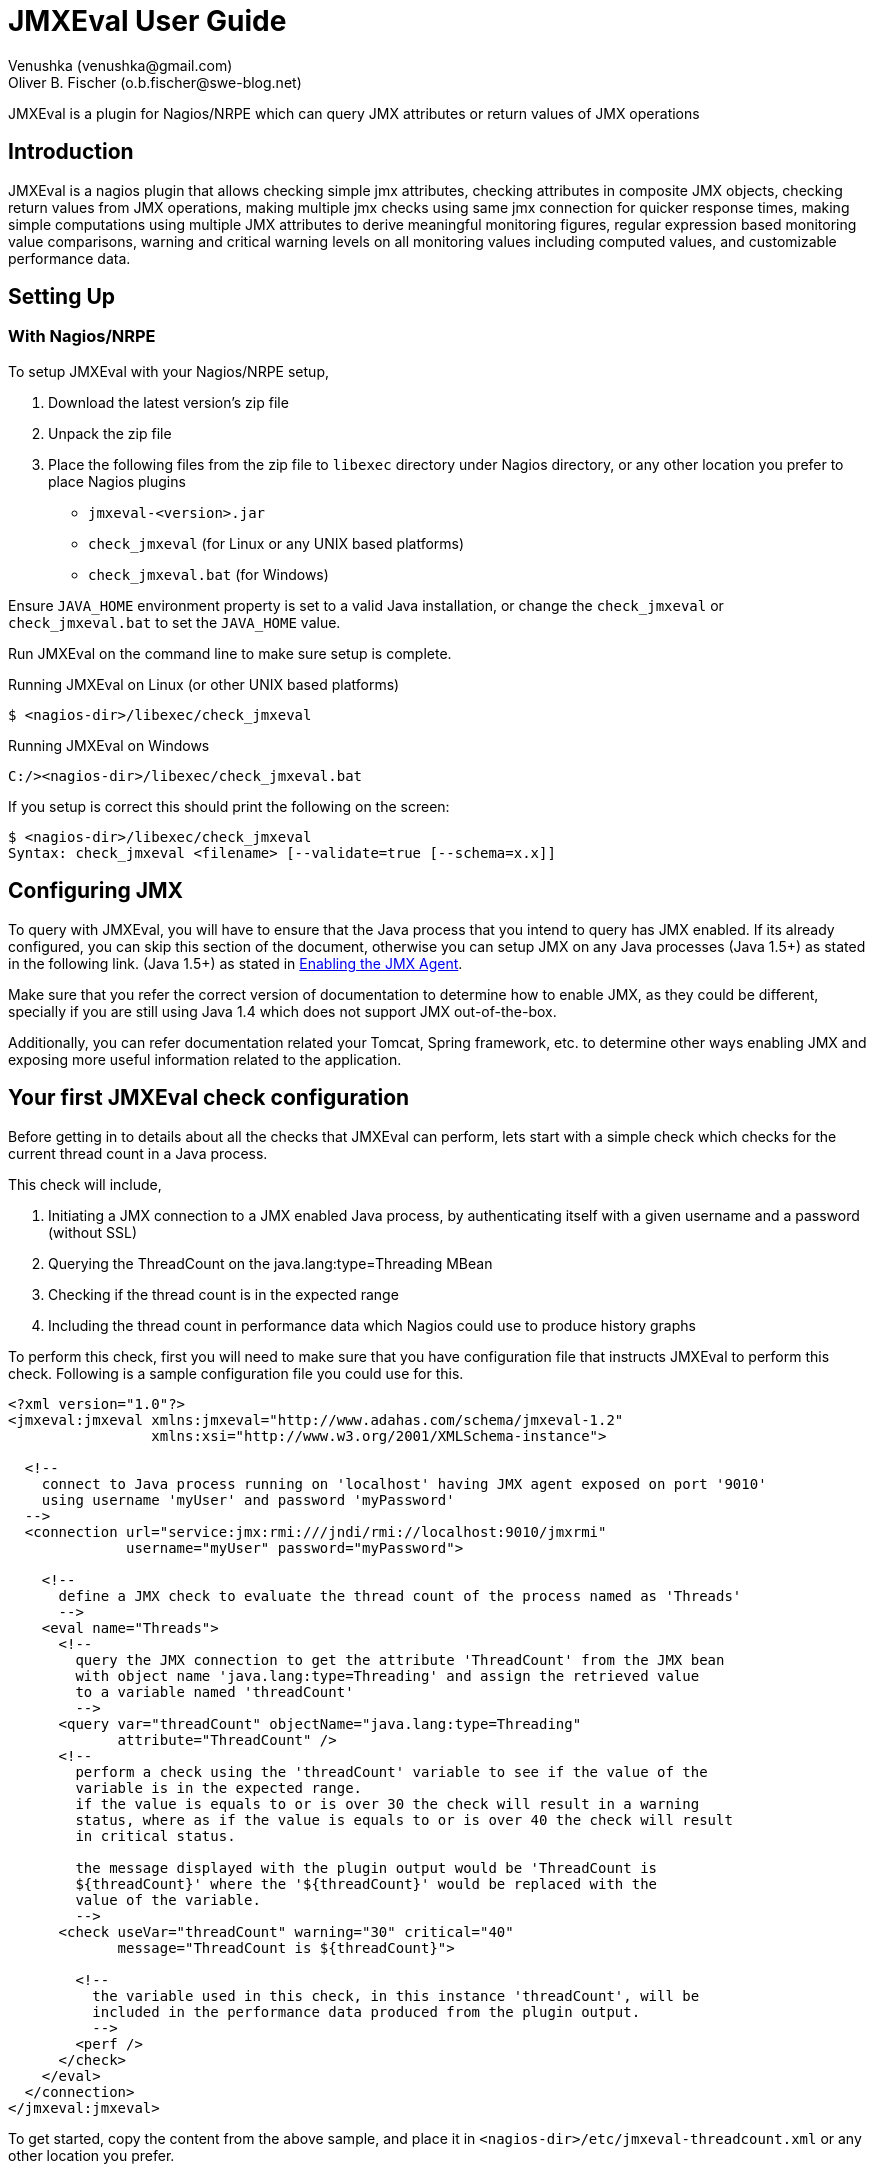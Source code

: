 = JMXEval User Guide
 Venushka (venushka@gmail.com); Oliver B. Fischer (o.b.fischer@swe-blog.net)

:source-highlighter: highlightjs

[.lead]
JMXEval is a plugin for Nagios/NRPE which can query JMX attributes or return values of JMX operations

== Introduction

JMXEval is a nagios plugin that allows checking simple jmx attributes,
checking attributes in composite JMX objects, checking return values from JMX operations,
making multiple jmx checks using same jmx connection for quicker response times,
making simple computations using multiple JMX attributes to derive meaningful monitoring figures,
regular expression based monitoring value comparisons,
warning and critical warning levels on all monitoring values including computed values,
and customizable performance data.

== Setting Up

=== With Nagios/NRPE

To setup JMXEval with your Nagios/NRPE setup,

. Download the latest version's zip file
. Unpack the zip file
. Place the following files from the zip file to `libexec` directory under
  Nagios directory, or any other location you prefer to place Nagios plugins
         - `jmxeval-<version>.jar`
         - `check_jmxeval` (for Linux or any UNIX based platforms)
         - `check_jmxeval.bat` (for Windows)

Ensure `JAVA_HOME` environment property is set to a valid Java installation,
or change the `check_jmxeval` or `check_jmxeval.bat` to set the `JAVA_HOME` value.

Run JMXEval on the command line to make sure setup is complete.

.Running JMXEval on Linux (or other UNIX based platforms)
----
$ <nagios-dir>/libexec/check_jmxeval
----

.Running JMXEval on Windows
----
C:/><nagios-dir>/libexec/check_jmxeval.bat
----

If you setup is correct this should print the following on the screen:

----
$ <nagios-dir>/libexec/check_jmxeval
Syntax: check_jmxeval <filename> [--validate=true [--schema=x.x]]
----

== Configuring JMX

To query with JMXEval, you will have to ensure that the Java process that
you intend to query has JMX enabled. If its already configured, you can skip this
section of the document, otherwise you can setup JMX on any Java processes
(Java 1.5+) as stated in the following link.
(Java 1.5+) as stated in
http://docs.oracle.com/javase/1.5.0/docs/guide/management/agent.html#jmxagent[Enabling the JMX Agent].


Make sure that you refer the correct version of documentation to determine how
to enable JMX, as they could be different, specially if you are still using
Java 1.4 which does not support JMX out-of-the-box.

Additionally, you can refer documentation related your Tomcat, Spring framework, etc.
to determine other ways enabling JMX and exposing more useful information related
to the application.


== Your first JMXEval check configuration

Before getting in to details about all the checks that JMXEval can perform,
lets start with a simple check which checks for the current thread count
in a Java process.

This check will include,

. Initiating a JMX connection to a JMX enabled Java process,
  by authenticating itself with a given username and a password (without SSL)
. Querying the ThreadCount on the java.lang:type=Threading MBean
. Checking if the thread count is in the expected range
. Including the thread count in performance data which Nagios could use to
  produce history graphs

To perform this check, first you will need to make sure that you have
configuration file that instructs JMXEval to perform this check. Following
is a sample configuration file you could use for this.

[source,xml]
----
<?xml version="1.0"?>
<jmxeval:jmxeval xmlns:jmxeval="http://www.adahas.com/schema/jmxeval-1.2"
                 xmlns:xsi="http://www.w3.org/2001/XMLSchema-instance">

  <!--
    connect to Java process running on 'localhost' having JMX agent exposed on port '9010'
    using username 'myUser' and password 'myPassword'
  -->
  <connection url="service:jmx:rmi:///jndi/rmi://localhost:9010/jmxrmi"
              username="myUser" password="myPassword">

    <!--
      define a JMX check to evaluate the thread count of the process named as 'Threads'
      -->
    <eval name="Threads">
      <!--
        query the JMX connection to get the attribute 'ThreadCount' from the JMX bean
        with object name 'java.lang:type=Threading' and assign the retrieved value
        to a variable named 'threadCount'
        -->
      <query var="threadCount" objectName="java.lang:type=Threading"
             attribute="ThreadCount" />
      <!--
        perform a check using the 'threadCount' variable to see if the value of the
        variable is in the expected range.
        if the value is equals to or is over 30 the check will result in a warning
        status, where as if the value is equals to or is over 40 the check will result
        in critical status.

        the message displayed with the plugin output would be 'ThreadCount is
        ${threadCount}' where the '${threadCount}' would be replaced with the
        value of the variable.
        -->
      <check useVar="threadCount" warning="30" critical="40"
             message="ThreadCount is ${threadCount}">

        <!--
          the variable used in this check, in this instance 'threadCount', will be
          included in the performance data produced from the plugin output.
          -->
        <perf />
      </check>
    </eval>
  </connection>
</jmxeval:jmxeval>
----


To get started, copy the content from the above sample, and place it in
`<nagios-dir>/etc/jmxeval-threadcount.xml` or any other location you prefer.

Then make sure that you have a JMX enabled Java process is running on your
computer (or any other computer that is accessible from yours), and the XML
file is updated with the proper URL,
username and password for the connection. Also make sure that the
`java.lang:type=Threading MBean` is exposed (usually its exposed on all
Java processes) using JConsole or VisualVM, and if its not available, update
the objectName and attribute to reflect another MBean that is available.

Now to test if the JMXEval check works, execute the following command:

----
<nagios-dir>/libexec/check_jmxeval <nagios-dir>/etc/jmxeval-threadcount.xml
----

And it was successful, it should give a output similar to,

----
JMXEval Threads OK - ThreadCount is 23 | threadCount=23;30;40 time=0.0s
----

== Configuration explained

The JMXEval configuration is supplied as an XML file, which let you configure a simple
JMX attribute check to a more advanced checks using multiple JMX attributes/return values
from JMX operations, regular expression based status checks and
mathematical computations.

The XML configuration file is structured as follows.

[source,xml]
----
<?xml version="1.0"?>
<jmxeval:jmxeval xmlns:jmxeval="http://www.adahas.com/schema/jmxeval-1.2"
                 xmlns:xsi="http://www.w3.org/2001/XMLSchema-instance">
  <!--
    <connection> to use for evaluations defined under this connection
    (multiple connection elements can be used to query multiple processes)
    -->
  <connection ... >
////
//    <!--
//      defines a <eval>uation that will be carried out, which will reported in
//      the plugin output
////
//      when multiple <eval> elements are defined, the plugin will treat them as
//      a multiple checks, and will return the output as a multi-line check
//     -->
//    <eval ...>
////
//      <!--
//        within an <eval< element, a combination of <query>, <exec> or <expr> elements can be used
//        and multiples of these elements are allowed as well
////
//        the last element under <eval> element should be a check element, and one <check> element
//        is allowed per <eval> element
//       -->
////
//      <!--
//        <query> element queries and retrieves a value from a JMX connection, which could be a
//        simple attribute of a MBean or an attribute of a composite attribute, and defines a variable
//        with the attribute value
//       -->
//      <query ... >
////
//        <!--
//          <perf> element flags that the variable created in enclosing <query> element should be
//          included in the performance data section of the plugin output
//         -->
//        <perf ... />
////
//      </query>
////
//      <!--
//        <exec> element invokes a operation exposed on JMX and captures the return value, and defines
//        a variable with the value captured
//       -->
//      <exec ... >
////
//        <!--
//          <perf> element flags that the variable created in enclosing <exec> element should be
//          included in the performance data section of the plugin output
//         -->
//        <perf ... />
////
//      </exec>
////
//      <!--
//        <expr> element invokes a pre-defined mathemtical expression using defined values or variables
//        defined as a result of <query>, <exec> or other <expr> elements, and defines a new variable
//        with the resulting value
//       -->
//      <expr ... >
////
//        <!--
//          <perf> element flags that the variable created in enclosing <expr> element should be
//          included in the performance data section of the plugin output
//         -->
//        <perf ... />
////
//      </expr>
////
//      <!--
//        <check> element is the mandatory last element on a <eval> element
////
//        this performs a comparison check using a variable defined using any of the <query>, <exec> or <expr>
//        elements based on given warning and critical levels/patterns and determines the output status
//        of the container <eval>ualtion
//       -->
//      <check ...>
////
//        <!--
//          <perf> element flags that the variable used in enclosing <check> element should be
//          included in the performance data section of the plugin output
//         -->
//        <perf ... />
////
//      </check>
////
//    </eval>
////
  </connection>
</jmxeval:jmxeval>
----

Above is a sample XML which shows all the placements of different
elements. If you are familiar with XML Schema definitions, you can refer to XSD at
http://code.google.com/p/jmxeval/source/browse/trunk/src/main/resources/schema/jmxeval-1.2.xsd.

The XML configuration file is structured to give maximum possible configurability
for the checks, most of the elements are not essential for standard usage.
For example, a check for one JMX attribute can be written with just a few lines as follows.

[source,xml]
----
<?xml version="1.0"?>
<jmxeval:jmxeval xmlns:jmxeval="http://www.adahas.com/schema/jmxeval-1.2"
                 xmlns:xsi="http://www.w3.org/2001/XMLSchema-instance">
  <connection ... >
    <eval ... >
      <query ... />
      <check ... />
    </eval>
  </connection>
</jmxeval:jmxeval>
----

== Configuration elements

Let us look at each element and what attributes you can configure to
implement your JMXEval check.

=== `<connection>` element


//
//The <connection> element will initiate a JMX connection for querying for MBean attributes of executing JMX operations configured within the <connection> element. It supports JMX authentication using username and password, as secured JMX connections over SSL.
//
//Configuration attributes available on <connection> element.
//
//    url - JMX connection URL. This is a mandatory attribute.
//    username - Username for authentication.
//    password - Password for the given username.
//    ssl - Whether to use SSL for the connection.
//
//Here's a few example connection elements.
//
// Connection to a Java process running on localhost on port 9010, without authentication.
//
//<connection url="service:jmx:rmi:///jndi/rmi://localhost:9010/jmxrmi">
//
//Connection to a Java process running on localhost on port 9010, with authentication.
//
//<connection url="service:jmx:rmi:///jndi/rmi://localhost:9010/jmxrmi"
//    username="myUser" password="myPassword">
//
//Connection to a Java process running on host named webserver1.adahas.com on port 9010, with authentication and SSL.
//
//<connection url="service:jmx:rmi:///jndi/rmi://webserver1.adahas.com:9010/jmxrmi"
//    username="myUser" password="myPassword" ssl="true">
//
//Connection to a Java process running on host named webserver1.adahas.com having JMX and JNDI services running on two different ports; JMX on port 9010 and 1099. Note that standard JMX configuration will ensure that both services are available on the same port, hence this type of URL will only be needed only if JNDI service has been specifically provided on a different port.
//
//<connection url="service:jmx:rmi://webserver1.adahas.com:9010/jndi/rmi://webserver1.adahas.com:1099/jmxrmi">
//
//

=== `<eval>` element

//
//The <eval> element represents a single check. A check could comprise of <query>ing one or more JMX attributes, <exec>uting one or more JMX operations, performing mathematical <expr>ressions on the acquired values, and checking the values to be in defined warning and critical levels.
//
//Configuration attributes available on <eval> element.
//
//    name - Name of the check, which will be displayed in the plugin output. This is a mandatory attribute.
//    host - Regular expression to perfrom on the hostname of the host before executing the check. If the pattern does not match, the check will not be executed. This would be useful if you are using a common XML file to perform multiple checks, where some of them are not applicable for some hosts/
//
//A simple check named 'HeapMemory'
//
//<eval name="HeapMemory">
//   ...
//</eval>
//
//A check named 'CacheSize' which should only be performed on hosts where the host name begins with 'cache'
//
//<eval name="CacheSize" host="^cache.*">
//   ...
//</eval>
//
//

=== `<query>` element

NOTE: Section pending.

=== `<exec>` element

NOTE: Section pending.

=== `<expr>` element
NOTE: Section pending.

=== `<check>` element

NOTE: Section pending.


=== `<perf>` element

NOTE: Section pending.

=== Validating your configuration file

NOTE: Section pending.

=== Setting variables via command line to be used in the configuration file

NOTE: Section pending.

== Troubleshooting

NOTE: Section pending.

== Examples


=== Multiple simple attribute checks (Thread count check)

NOTE: Section pending.

=== Using composite attributes and mathematical expressions (Heap memory usage check)

NOTE: Section pending.

=== Regular expression based check (Tomcat version check)

NOTE: Section pending.

//
//TODO Where is a patch for this document at Google Code

